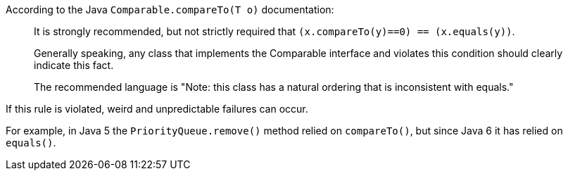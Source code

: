 According to the Java ``++Comparable.compareTo(T o)++`` documentation:


____
It is strongly recommended, but not strictly required that ``++(x.compareTo(y)==0) == (x.equals(y))++``.

Generally speaking, any class that implements the Comparable interface and violates this condition should clearly indicate this fact.

The recommended language is "Note: this class has a natural ordering that is inconsistent with equals." 

____

If this rule is violated, weird and unpredictable failures can occur.

For example, in Java 5 the ``++PriorityQueue.remove()++`` method relied on ``++compareTo()++``, but since Java 6 it has relied on ``++equals()++``.
